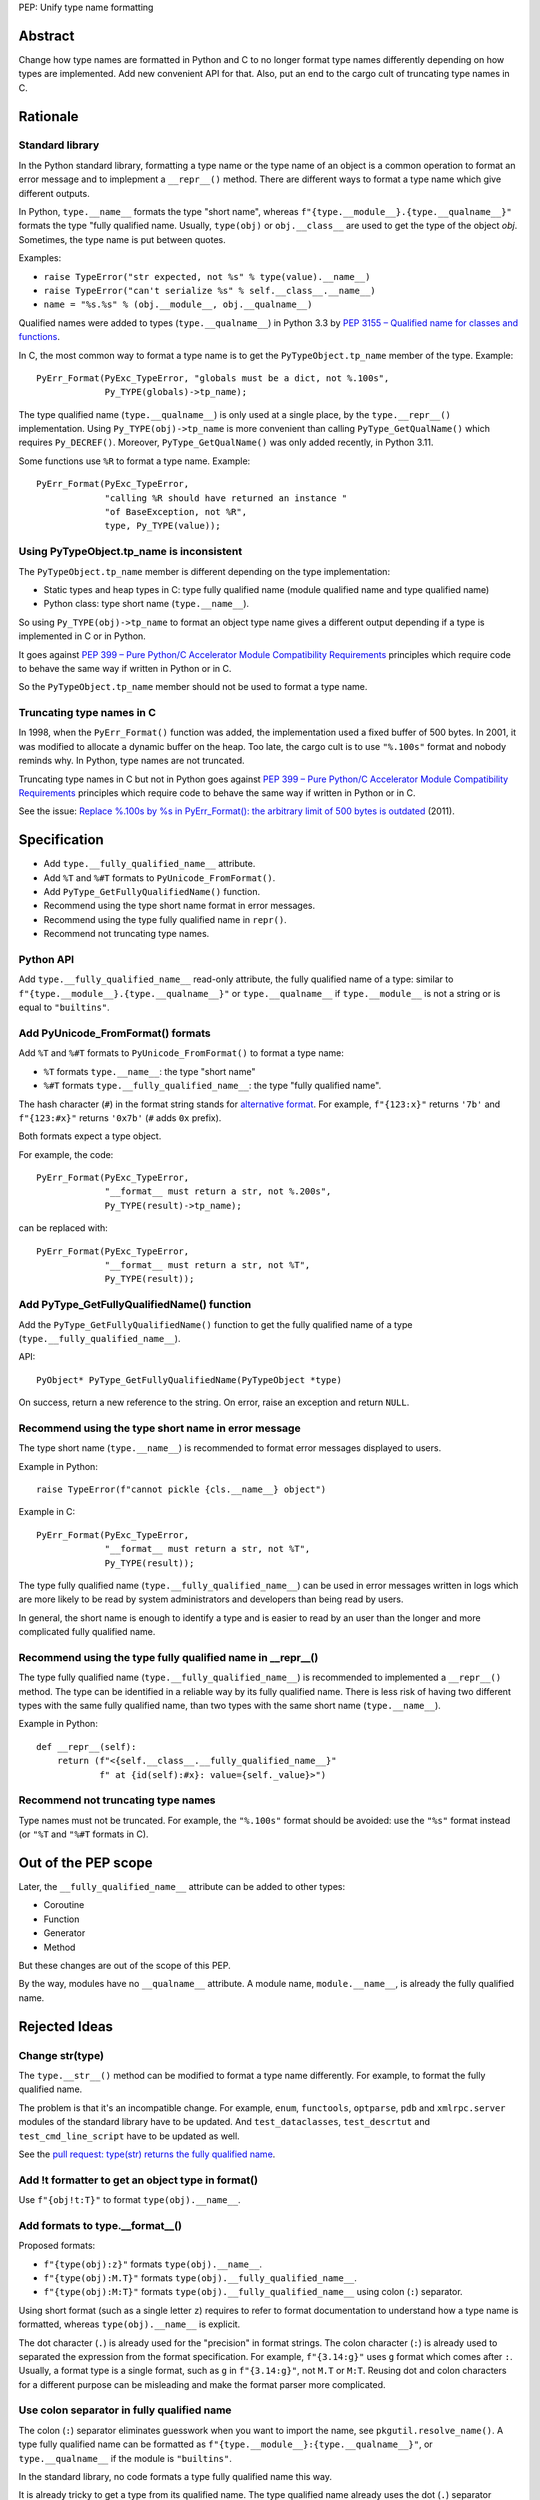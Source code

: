 PEP: Unify type name formatting

Abstract
========

Change how type names are formatted in Python and C to no longer format
type names differently depending on how types are implemented. Add new
convenient API for that. Also, put an end to the cargo cult of
truncating type names in C.

Rationale
=========

Standard library
----------------

In the Python standard library, formatting a type name or the type name
of an object is a common operation to format an error message and to
implepment a ``__repr__()`` method. There are different ways to format a
type name which give different outputs.

In Python, ``type.__name__`` formats the type "short name", whereas
``f"{type.__module__}.{type.__qualname__}"`` formats the type "fully
qualified name. Usually, ``type(obj)`` or ``obj.__class__`` are used to
get the type of the object *obj*. Sometimes, the type name is put
between quotes.

Examples:

* ``raise TypeError("str expected, not %s" % type(value).__name__)``
* ``raise TypeError("can't serialize %s" % self.__class__.__name__)``
* ``name = "%s.%s" % (obj.__module__, obj.__qualname__)``

Qualified names were added to types (``type.__qualname__``) in Python
3.3 by `PEP 3155 – Qualified name for classes and functions
<https://peps.python.org/pep-3155/>`_.

In C, the most common way to format a type name is to get the
``PyTypeObject.tp_name`` member of the type. Example::

    PyErr_Format(PyExc_TypeError, "globals must be a dict, not %.100s",
                 Py_TYPE(globals)->tp_name);

The type qualified name (``type.__qualname__``) is only used at a single
place, by the ``type.__repr__()`` implementation. Using
``Py_TYPE(obj)->tp_name`` is more convenient than calling
``PyType_GetQualName()`` which requires ``Py_DECREF()``. Moreover,
``PyType_GetQualName()`` was only added recently, in Python 3.11.

Some functions use ``%R`` to format a type name. Example::

    PyErr_Format(PyExc_TypeError,
                 "calling %R should have returned an instance "
                 "of BaseException, not %R",
                 type, Py_TYPE(value));


Using PyTypeObject.tp_name is inconsistent
------------------------------------------

The ``PyTypeObject.tp_name`` member is different depending on the type
implementation:

* Static types and heap types in C: type fully qualified name (module
  qualified name and type qualified name)
* Python class: type short name (``type.__name__``).

So using ``Py_TYPE(obj)->tp_name`` to format an object type name gives
a different output depending if a type is implemented in C or in Python.

It goes against `PEP 399 – Pure Python/C Accelerator Module
Compatibility Requirements <https://peps.python.org/pep-0399/>`__
principles which require code to behave the same way if written in
Python or in C.

So the ``PyTypeObject.tp_name`` member should not be used to format a
type name.


Truncating type names in C
--------------------------

In 1998, when the ``PyErr_Format()`` function was added, the
implementation used a fixed buffer of 500 bytes. In 2001, it was
modified to allocate a dynamic buffer on the heap. Too late, the cargo
cult is to use ``"%.100s"`` format and nobody reminds why. In Python,
type names are not truncated.

Truncating type names in C but not in Python goes against `PEP 399 –
Pure Python/C Accelerator Module Compatibility Requirements
<https://peps.python.org/pep-0399/>`__ principles which require code to
behave the same way if written in Python or in C.

See the issue: `Replace %.100s by %s in PyErr_Format(): the arbitrary
limit of 500 bytes is outdated
<https://github.com/python/cpython/issues/55042>`__ (2011).


Specification
=============

* Add ``type.__fully_qualified_name__`` attribute.
* Add ``%T`` and ``%#T`` formats to ``PyUnicode_FromFormat()``.
* Add ``PyType_GetFullyQualifiedName()`` function.
* Recommend using the type short name format in error messages.
* Recommend using the type fully qualified name in ``repr()``.
* Recommend not truncating type names.

Python API
----------

Add ``type.__fully_qualified_name__`` read-only attribute, the fully
qualified name of a type: similar to
``f"{type.__module__}.{type.__qualname__}"`` or ``type.__qualname__`` if
``type.__module__`` is not a string or is equal to ``"builtins"``.

Add PyUnicode_FromFormat() formats
----------------------------------

Add ``%T`` and ``%#T`` formats to ``PyUnicode_FromFormat()`` to format
a type name:

* ``%T`` formats ``type.__name__``: the type "short name"
* ``%#T`` formats ``type.__fully_qualified_name__``: the type "fully
  qualified name".

The hash character (``#``) in the format string stands for
`alternative format
<https://docs.python.org/3/library/string.html#format-specification-mini-language>`_.
For example, ``f"{123:x}"`` returns ``'7b'`` and ``f"{123:#x}"`` returns
``'0x7b'`` (``#`` adds ``0x`` prefix).

Both formats expect a type object.

For example, the code::

    PyErr_Format(PyExc_TypeError,
                 "__format__ must return a str, not %.200s",
                 Py_TYPE(result)->tp_name);

can be replaced with::

    PyErr_Format(PyExc_TypeError,
                 "__format__ must return a str, not %T",
                 Py_TYPE(result));

Add PyType_GetFullyQualifiedName() function
-------------------------------------------

Add the ``PyType_GetFullyQualifiedName()`` function to get the fully
qualified name of a type (``type.__fully_qualified_name__``).

API::

    PyObject* PyType_GetFullyQualifiedName(PyTypeObject *type)

On success, return a new reference to the string. On error, raise an
exception and return ``NULL``.


Recommend using the type short name in error message
----------------------------------------------------

The type short name (``type.__name__``) is recommended to format error
messages displayed to users.

Example in Python::

    raise TypeError(f"cannot pickle {cls.__name__} object")

Example in C::

    PyErr_Format(PyExc_TypeError,
                 "__format__ must return a str, not %T",
                 Py_TYPE(result));

The type fully qualified name (``type.__fully_qualified_name__``) can be
used in error messages written in logs which are more likely to be read
by system administrators and developers than being read by users.

In general, the short name is enough to identify a type and is easier to
read by an user than the longer and more complicated fully qualified
name.


Recommend using the type fully qualified name in __repr__()
-----------------------------------------------------------

The type fully qualified name (``type.__fully_qualified_name__``) is
recommended to implemented a ``__repr__()`` method. The type can be
identified in a reliable way by its fully qualified name. There is less
risk of having two different types with the same fully qualified name,
than two types with the same short name (``type.__name__``).

Example in Python::

    def __repr__(self):
        return (f"<{self.__class__.__fully_qualified_name__}"
                f" at {id(self):#x}: value={self._value}>")

Recommend not truncating type names
-----------------------------------

Type names must not be truncated. For example, the ``"%.100s"`` format
should be avoided: use the ``"%s"`` format instead (or ``"%T`` and
``"%#T`` formats in C).


Out of the PEP scope
====================

Later, the ``__fully_qualified_name__`` attribute can be added to other
types:

* Coroutine
* Function
* Generator
* Method

But these changes are out of the scope of this PEP.

By the way, modules have no ``__qualname__`` attribute. A module name,
``module.__name__``, is already the fully qualified name.


Rejected Ideas
==============

Change str(type)
----------------

The ``type.__str__()`` method can be modified to format a type name
differently. For example, to format the fully qualified name.

The problem is that it's an incompatible change. For example, ``enum``,
``functools``, ``optparse``, ``pdb`` and ``xmlrpc.server`` modules of
the standard library have to be updated. And ``test_dataclasses``,
``test_descrtut`` and ``test_cmd_line_script`` have to be updated as
well.

See the `pull request: type(str) returns the fully qualified name
<https://github.com/python/cpython/pull/112129>`_.


Add !t formatter to get an object type in format()
--------------------------------------------------

Use ``f"{obj!t:T}"`` to format ``type(obj).__name__``.


Add formats to type.__format__()
--------------------------------

Proposed formats:

* ``f"{type(obj):z}"`` formats ``type(obj).__name__``.
* ``f"{type(obj):M.T}"`` formats ``type(obj).__fully_qualified_name__``.
* ``f"{type(obj):M:T}"`` formats ``type(obj).__fully_qualified_name__``
  using colon (``:``) separator.

Using short format (such as a single letter ``z``) requires to refer to
format documentation to understand how a type name is formatted, whereas
``type(obj).__name__`` is explicit.

The dot character (``.``) is already used for the "precision" in format
strings. The colon character (``:``) is already used to separated the
expression from the format specification. For example, ``f"{3.14:g}"``
uses ``g`` format which comes after ``:``. Usually, a format type is a
single format, such as ``g`` in ``f"{3.14:g}"``, not ``M.T`` or ``M:T``.
Reusing dot and colon characters for a different purpose can be
misleading and make the format parser more complicated.


Use colon separator in fully qualified name
-------------------------------------------

The colon (``:``) separator eliminates guesswork when you want to import
the name, see ``pkgutil.resolve_name()``. A type fully qualified name
can be formatted as ``f"{type.__module__}:{type.__qualname__}"``, or
``type.__qualname__`` if the module is ``"builtins"``.

In the standard library, no code formats a type fully qualified name
this way.

It is already tricky to get a type from its qualified name. The type
qualified name already uses the dot (``.``) separator between different
parts: class name, ``<locals>``, nested class name, etc.

The colon separator is not consistent with dot separator used in module
fully qualified name (``module.__name__``).


Other ways to format type names in C
------------------------------------

The ``PyUnicode_FromFormat()`` function supports multiple size
modifiers: ``hh`` (``char``), ``h`` (``short``), ``l``, ``ll``, ``z``,
``t``, ``j``.  The following length modifiers can be used to format a
type name:

* ``%hhT`` formats ``type.__name__``.
* ``%hT`` formats ``type.__qualname__``.
* ``%T`` formats ``type.__fully_qualified_name__``.

Other proposed formats:

* ``"%Q"``
* ``%lT`` formats ``type.__fully_qualified_name__``.

Having more formats to format type names can lead to inconsistencies
between different modules and make the API more error prone.

To format a type qualified name, ``f"{type.__qualname__}"`` can be used
in Python and ``PyType_GetQualName()`` can be used in C.


Pass an instance to %T format in C: omit Py_TYPE()
--------------------------------------------------

It was proposed to format a type name from a instance, like::

    PyErr_Format(..., "type %T", obj);

The intent is to avoid ``Py_TYPE()`` which returns a borrowed reference
to the type. Using a borrowed referencen can cause bug or crash if the
type is finalized or deallocated while being used.

In practice, it's unlikely that a type is finalized while the error
message is formatted. Instances of static types cannot see their type
being deallocated: static types are never deallocated. Instances of heap
types hold a strong reference to their type (in ``PyObject.ob_type``)
and it's safe to make the assumption that the code holds a strong
reference to the formatted object, so the object type cannot be
deallocated.

In short, using ``Py_TYPE(obj)`` to format an error message is safe.

If the ``%T`` format expects an instance, formatting a **type** name
cannot use ``%T`` format, whereas it's a common operation in extensions
of the standard library. So the ``%T`` format would only cover half of
cases. If the ``%T`` format takes a type, all cases are covered.


Other APIs to get a type fully qualified name
---------------------------------------------

* ``type.__fullyqualname__`` attribute
* Add a function to the ``inspect`` module


Omit __main__ in the type fully qualified name
----------------------------------------------

The ``pdb`` module formats a type fully qualified names in a similar way
than proposed ``type.__fully_qualified_name__`` but omits the module if
the module is equal to ``"__main__"``.

The ``unittest`` module formats a type fully qualified names the same
way than proposed ``type.__fully_qualified_name__``: only omits the
module if the module is equal to ``"builtins"``.



Discussions
===========

* Discourse: `Enhance type name formatting when raising an exception:
  add %T format in C, and add type.__fullyqualname__
  <https://discuss.python.org/t/enhance-type-name-formatting-when-raising-an-exception-add-t-format-in-c-and-add-type-fullyqualname/38129>`_
  (2023).
* Issue: `PyUnicode_FromFormat(): Add %T format to format the type name
  of an object <https://github.com/python/cpython/issues/111696>`_
  (2023).
* Issue: `C API: Investigate how the PyTypeObject members can be removed
  from the public C API
  <https://github.com/python/cpython/issues/105970>`_ (2023).
* python-dev thread: `bpo-34595: How to format a type name?
  <https://mail.python.org/archives/list/python-dev@python.org/thread/HKYUMTVHNBVB5LJNRMZ7TPUQKGKAERCJ/>`_
  (2018).
* Issue: `PyUnicode_FromFormat(): add %T format for an object type name
  <https://github.com/python/cpython/issues/78776>`_ (2018).
* Issue: `Replace %.100s by %s in PyErr_Format(): the arbitrary limit of
  500 bytes is outdated
  <https://github.com/python/cpython/issues/55042>`__ (2011).
